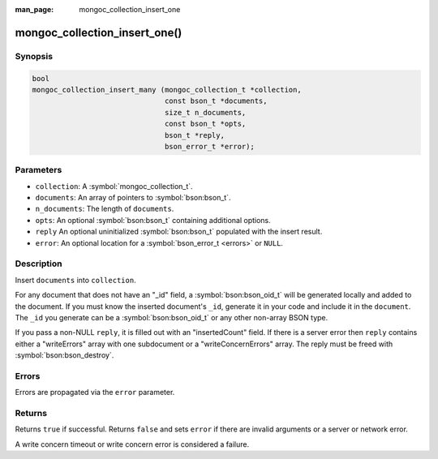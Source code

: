 :man_page: mongoc_collection_insert_one

mongoc_collection_insert_one()
==============================

Synopsis
--------

.. code-block:: c

  bool
  mongoc_collection_insert_many (mongoc_collection_t *collection,
                                 const bson_t *documents,
                                 size_t n_documents,
                                 const bson_t *opts,
                                 bson_t *reply,
                                 bson_error_t *error);


Parameters
----------

* ``collection``: A :symbol:`mongoc_collection_t`.
* ``documents``: An array of pointers to :symbol:`bson:bson_t`.
* ``n_documents``: The length of ``documents``.
* ``opts``: An optional :symbol:`bson:bson_t` containing additional options.
* ``reply`` An optional uninitialized :symbol:`bson:bson_t` populated with the insert result.
* ``error``: An optional location for a :symbol:`bson_error_t <errors>` or ``NULL``.

Description
-----------

Insert ``documents`` into ``collection``.

For any document that does not have an "_id" field, a :symbol:`bson:bson_oid_t` will be generated locally and added to the document. If you must know the inserted document's ``_id``, generate it in your code and include it in the ``document``. The ``_id`` you generate can be a :symbol:`bson:bson_oid_t` or any other non-array BSON type.

If you pass a non-NULL ``reply``, it is filled out with an "insertedCount" field. If there is a server error then ``reply`` contains either a "writeErrors" array with one subdocument or a "writeConcernErrors" array. The reply must be freed with :symbol:`bson:bson_destroy`.

Errors
------

Errors are propagated via the ``error`` parameter.

Returns
-------

Returns ``true`` if successful. Returns ``false`` and sets ``error`` if there are invalid arguments or a server or network error.

A write concern timeout or write concern error is considered a failure.

